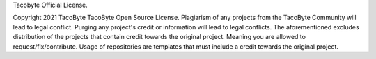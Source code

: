 Tacobyte Official License.

Copyright 2021 TacoByte
TacoByte Open Source License.
Plagiarism of any projects from the TacoByte Community will lead to legal conflict.
Purging any project's credit or information will lead to legal conflicts.
The aforementioned excludes distribution of the projects that contain credit towards the original project. Meaning you are allowed to request/fix/contribute.
Usage of repositories are templates that must include a credit towards the original project.
